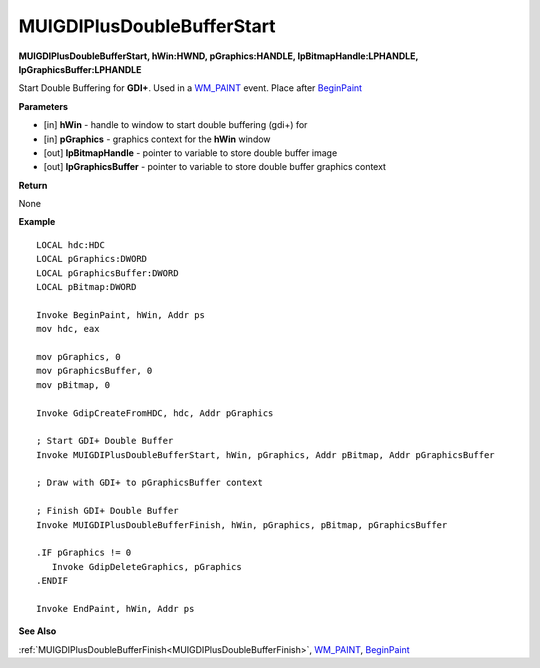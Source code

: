.. _MUIGDIPlusDoubleBufferStart:

===========================
MUIGDIPlusDoubleBufferStart 
===========================

**MUIGDIPlusDoubleBufferStart, hWin:HWND, pGraphics:HANDLE, lpBitmapHandle:LPHANDLE, lpGraphicsBuffer:LPHANDLE**

Start Double Buffering for **GDI+**. Used in a `WM_PAINT <https://docs.microsoft.com/en-us/windows/win32/gdi/wm-paint>`_ event. Place after `BeginPaint <https://docs.microsoft.com/en-us/windows/win32/api/winuser/nf-winuser-beginpaint.html>`_ 

**Parameters**

* [in] **hWin** - handle to window to start double buffering (gdi+) for
* [in] **pGraphics** - graphics context for the **hWin** window
* [out] **lpBitmapHandle** - pointer to variable to store double buffer image
* [out] **lpGraphicsBuffer** - pointer to variable to store double buffer graphics context

**Return**

None

**Example**

::

   LOCAL hdc:HDC
   LOCAL pGraphics:DWORD
   LOCAL pGraphicsBuffer:DWORD
   LOCAL pBitmap:DWORD

   Invoke BeginPaint, hWin, Addr ps
   mov hdc, eax
   
   mov pGraphics, 0
   mov pGraphicsBuffer, 0
   mov pBitmap, 0
   
   Invoke GdipCreateFromHDC, hdc, Addr pGraphics
   
   ; Start GDI+ Double Buffer
   Invoke MUIGDIPlusDoubleBufferStart, hWin, pGraphics, Addr pBitmap, Addr pGraphicsBuffer
   
   ; Draw with GDI+ to pGraphicsBuffer context
   
   ; Finish GDI+ Double Buffer
   Invoke MUIGDIPlusDoubleBufferFinish, hWin, pGraphics, pBitmap, pGraphicsBuffer 
   
   .IF pGraphics != 0
      Invoke GdipDeleteGraphics, pGraphics
   .ENDIF
   
   Invoke EndPaint, hWin, Addr ps

**See Also**

:ref:`MUIGDIPlusDoubleBufferFinish<MUIGDIPlusDoubleBufferFinish>`, `WM_PAINT <https://docs.microsoft.com/en-us/windows/win32/gdi/wm-paint>`_, `BeginPaint <https://docs.microsoft.com/en-us/windows/win32/api/winuser/nf-winuser-beginpaint.html>`_

